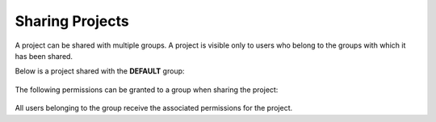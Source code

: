 Sharing Projects
================

A project can be shared with multiple groups. A project is visible only to users who belong to the groups with which it has been shared.

Below is a project shared with the **DEFAULT** group:

.. figure:: ../../_assets/security/project_share.PNG
   :alt: security
   :width: 60%

The following permissions can be granted to a group when sharing the project:

.. figure:: ../../_assets/security/project_group.PNG
   :alt: security
   :width: 60%

All users belonging to the group receive the associated permissions for the project.





